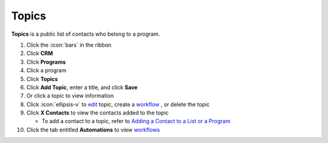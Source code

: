 Topics
======

| **Topics** is a public list of contacts who belong to a program.

#. Click the :icon:`bars` in the ribbon
#. Click **CRM**
#. Click **Programs**
#. Click a program
#. Click **Topics**
#. Click **Add Topic**, enter a title, and click **Save**
#. Or click a topic to view information
#. Click :icon:`ellipsis-v` to `edit </users/general/guides/functions_of_the_grid/how_to_edit.html>`_ topic, create a `workflow </users/general/guides/functions_of_the_grid/filter_and.html>`_ , or delete the topic
#. Click **X Contacts** to view the contacts added to the topic

   * To add a contact to a topic, refer to `Adding a Contact to a List or a Program </users/crm/guides/contacts/add_contact.html>`_
#. Click the tab entitled **Automations** to view `workflows </users/crm/guides/contacts/workflows.html>`_
